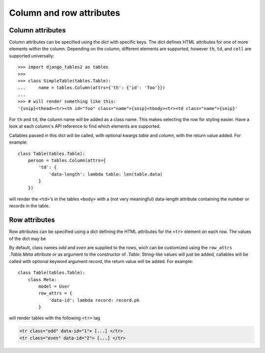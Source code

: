 .. _column-attributes:

Column and row attributes
=========================

Column attributes
~~~~~~~~~~~~~~~~~

Column attributes can be specified using the `dict` with specific keys.
The dict defines HTML attributes for one of more elements within the column.
Depending on the column, different elements are supported, however ``th``,
``td``, and ``cell`` are supported universally::

    >>> import django_tables2 as tables
    >>>
    >>> class SimpleTable(tables.Table):
    ...     name = tables.Column(attrs={'th': {'id': 'foo'}})
    ...
    >>> # will render something like this:
    '{snip}<thead><tr><th id="foo" class="name">{snip}<tbody><tr><td class="name">{snip}'


For ``th`` and ``td``, the column name will be added as a class name. This makes
selecting the row for styling easier.
Have a look at each column's API reference to find which elements are supported.

Callables passed in this dict will be called, with optional kwargs `table` and `column`,
with the return value added. For example::

    class Table(tables.Table):
        person = tables.Column(attrs={
            'td': {
                'data-length': lambda table: len(table.data)
            }
        })

will render the ``<td>``'s in the tables ``<body>`` with a (not very meaningful)
data-length attribute containing the number or records in the table.

.. _row-attributes:

Row attributes
~~~~~~~~~~~~~~

Row attributes can be specified using a dict defining the HTML attributes for
the ``<tr>`` element on each row. The values of the dict may be

By default, class names *odd* and *even* are supplied to the rows, wich can be
customized using the ``row_attrs`` `.Table.Meta` attribute or as argument to the
constructor of `.Table`. String-like values will just be added,
callables will be called with optional keyword argument `record`, the return value
will be added. For example::

    class Table(tables.Table):
        class Meta:
            model = User
            row_attrs = {
                'data-id': lambda record: record.pk
            }

will render tables with the following ``<tr>`` tag

.. sourcecode:: django

    <tr class="odd" data-id="1"> [...] </tr>
    <tr class="even" data-id="2"> [...] </tr>
